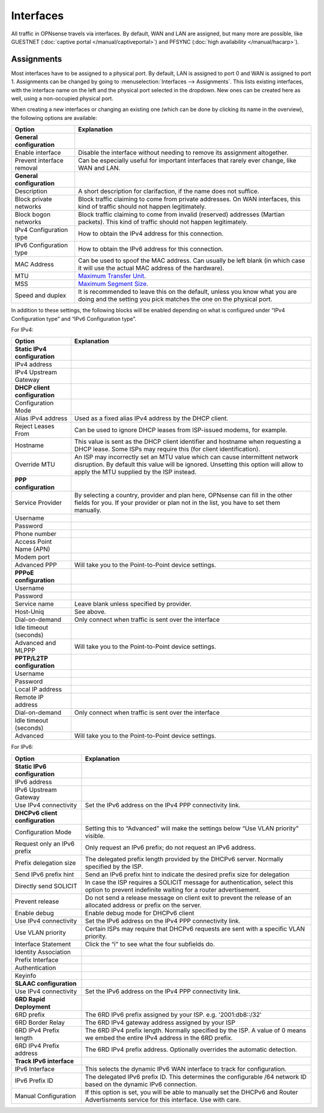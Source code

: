 ==========
Interfaces
==========

All traffic in OPNsense travels via interfaces. By default, WAN and LAN are assigned, but many more are possible, like
GUESTNET (:doc:`captive portal </manual/captiveportal>`) and PFSYNC (:doc:`high availability </manual/hacarp>`).

-----------
Assignments
-----------

Most interfaces have to be assigned to a physical port. By default, LAN is assigned to port 0 and WAN is assigned to
port 1. Assignments can be changed by going to :menuselection:`Interfaces --> Assignments`. This lists existing
interfaces, with the interface name on the left and the physical port selected in the dropdown. New ones can be
created here as well, using a non-occupied physical port.

When creating a new interfaces or changing an existing one (which can be done by clicking its name in the overview),
the following options are available:

=========================== ===================================================================================================================================================
 Option                      Explanation
=========================== ===================================================================================================================================================
 **General configuration**
 Enable interface            Disable the interface without needing to remove its assignment altogether.
 Prevent interface removal   Can be especially useful for important interfaces that rarely ever change, like WAN and LAN.
 **General configuration**
 Description                 A short description for clarifaction, if the name does not suffice.
 Block private networks      Block traffic claiming to come from private addresses. On WAN interfaces, this kind of traffic should not happen legitimately.
 Block bogon networks        Block traffic claiming to come from invalid (reserved) addresses (Martian packets). This kind of traffic should not happen legitimately.
 IPv4 Configuration type     How to obtain the IPv4 address for this connection.
 IPv6 Configuration type     How to obtain the IPv6 address for this connection.
 MAC Address                 Can be used to spoof the MAC address. Can usually be left blank (in which case it will use the actual MAC address of the hardware).
 MTU                         `Maximum Transfer Unit <https://en.wikipedia.org/wiki/Maximum_transmission_unit>`_.
 MSS                         `Maximum Segment Size <https://en.wikipedia.org/wiki/Maximum_segment_size>`_.
 Speed and duplex            It is recommended to leave this on the default, unless you know what you are doing and the setting you pick matches the one on the physical port.
=========================== ===================================================================================================================================================

In addition to these settings, the following blocks will be enabled depending on what is configured under
“IPv4 Configuration type” and “IPv6 Configuration type”.

For IPv4:

=============================== ===============================================================================================================================================================================================================
 Option                          Explanation
=============================== ===============================================================================================================================================================================================================
 **Static IPv4 configuration**
 IPv4 address
 IPv4 Upstream Gateway
 **DHCP client configuration**
 Configuration Mode
 Alias IPv4 address              Used as a fixed alias IPv4 address by the DHCP client.
 Reject Leases From              Can be used to ignore DHCP leases from ISP-issued modems, for example.
 Hostname                        This value is sent as the DHCP client identifier and hostname when requesting a DHCP lease. Some ISPs may require this (for client identification).
 Override MTU                    An ISP may incorrectly set an MTU value which can cause intermittent network disruption. By default this value will be ignored. Unsetting this option will allow to apply the MTU supplied by the ISP instead.
 **PPP configuration**
 Service Provider                By selecting a country, provider and plan here, OPNsense can fill in the other fields for you. If your provider or plan not in the list, you have to set them manually.
 Username
 Password
 Phone number
 Access Point Name (APN)
 Modem port
 Advanced PPP                    Will take you to the Point-to-Point device settings.
 **PPPoE configuration**
 Username
 Password
 Service name                    Leave blank unless specified by provider.
 Host-Uniq                       See above.
 Dial-on-demand                  Only connect when traffic is sent over the interface
 Idle timeout (seconds)
 Advanced and MLPPP              Will take you to the Point-to-Point device settings.
 **PPTP/L2TP configuration**
 Username
 Password
 Local IP address
 Remote IP address
 Dial-on-demand                  Only connect when traffic is sent over the interface
 Idle timeout (seconds)
 Advanced                        Will take you to the Point-to-Point device settings.
=============================== ===============================================================================================================================================================================================================

For IPv6:

================================= ===============================================================================================================================================
 Option                            Explanation
================================= ===============================================================================================================================================
 **Static IPv6 configuration**
 IPv6 address
 IPv6 Upstream Gateway
 Use IPv4 connectivity             Set the IPv6 address on the IPv4 PPP connectivity link.
 **DHCPv6 client configuration**
 Configuration Mode                Setting this to “Advanced” will make the settings below “Use VLAN priority” visible.
 Request only an IPv6 prefix       Only request an IPv6 prefix; do not request an IPv6 address.
 Prefix delegation size            The delegated prefix length provided by the DHCPv6 server. Normally specified by the ISP.
 Send IPv6 prefix hint             Send an IPv6 prefix hint to indicate the desired prefix size for delegation
 Directly send SOLICIT             In case the ISP requires a SOLICIT message for authentication, select this option to prevent indefinite waiting for a router advertisement.
 Prevent release                   Do not send a release message on client exit to prevent the release of an allocated address or prefix on the server.
 Enable debug                      Enable debug mode for DHCPv6 client
 Use IPv4 connectivity             Set the IPv6 address on the IPv4 PPP connectivity link.
 Use VLAN priority                 Certain ISPs may require that DHCPv6 requests are sent with a specific VLAN priority.
 Interface Statement               Click the “i” to see what the four subfields do.
 Identity Association
 Prefix Interface
 Authentication
 Keyinfo
 **SLAAC configuration**
 Use IPv4 connectivity             Set the IPv6 address on the IPv4 PPP connectivity link.
 **6RD Rapid Deployment**
 6RD prefix                        The 6RD IPv6 prefix assigned by your ISP. e.g. '2001:db8::/32'
 6RD Border Relay                  The 6RD IPv4 gateway address assigned by your ISP
 6RD IPv4 Prefix length            The 6RD IPv4 prefix length. Normally specified by the ISP. A value of 0 means we embed the entire IPv4 address in the 6RD prefix.
 6RD IPv4 Prefix address           The 6RD IPv4 prefix address. Optionally overrides the automatic detection.
 **Track IPv6 interface**
 IPv6 Interface                    This selects the dynamic IPv6 WAN interface to track for configuration.
 IPv6 Prefix ID                    The delegated IPv6 prefix ID. This determines the configurable /64 network ID based on the dynamic IPv6 connection.
 Manual Configuration              If this option is set, you will be able to manually set the DHCPv6 and Router Advertisments service for this interface. Use with care.
================================= ===============================================================================================================================================

